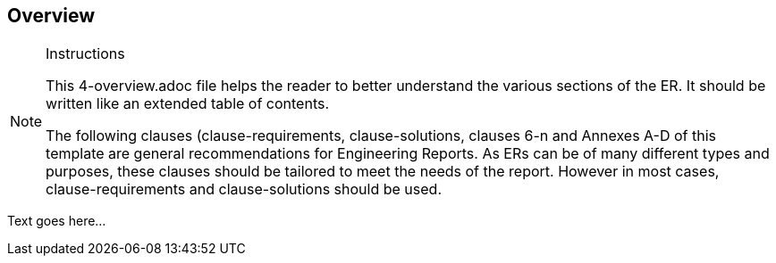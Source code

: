 [[Overview]]
== Overview

[NOTE]
.Instructions
====
This 4-overview.adoc file helps the reader to better understand the various sections of the ER. It should be written like an extended table of contents.

The following clauses (clause-requirements, clause-solutions, clauses 6-n and Annexes A-D of this template are general recommendations for Engineering Reports. As ERs can be of many different types and purposes, these clauses should be tailored to meet the needs of the report. However in most cases, clause-requirements and clause-solutions should be used.
====


(( Text goes here... ))
